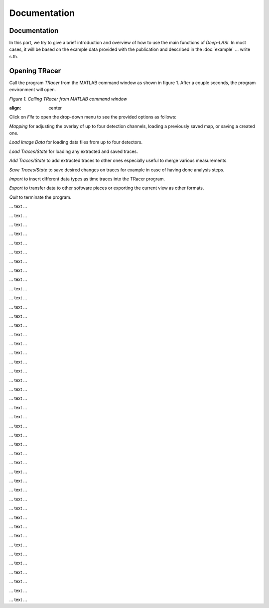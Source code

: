 Documentation
=====

.. _documentation:

Documentation
------------

In this part, we try to give a brief introduction and overview of how to use the main functions of *Deep-LASI*. In most cases, it will be based on the example data provided with the publication and described in the :doc:`example` 
... write s.th.


Opening TRacer
-------------

Call the program *TRacer* from the MATLAB command window as shown in figure 1. After a couple seconds, the program environment will open. 

.. image:: ./../figures/documents/Fig_1_Call_Progamm.png
   :width: 300
   :alt: Call Tracer
   :align: center
   
*Figure 1. Calling TRacer from MATLAB command window*
   
:align: center 
 
Click on *File* to open the drop-down menu to see the provided options as follows:

*Mapping* for adjusting the overlay of up to four detection channels, loading a previously saved map, or saving a created one.

*Load Image Data* for loading data files from up to four detectors.

*Load Traces/State* for loading any extracted and saved traces.

*Add Traces/State* to add extracted traces to other ones especially useful to merge various measurements.

*Save Traces/State* to save desired changes on traces for example in case of having done analysis steps.

*Import* to insert different data types as time traces into the TRacer program.

*Export* to transfer data to other software pieces or exporting the current view as other formats.

*Quit* to terminate the program.

.. image:: ./../figures/documents/Fig_2_Mapping_Open_File_1.png
   :width: 300
   :alt: Open File mapping


... text ...

.. image:: ./../figures/documents/Fig_3_Mapping_Menu.png
   :width: 300
   :alt: mapping menu
   
... text ...

.. image:: ./../figures/documents/Fig_4_Mapping_Channels.png
   :width: 300
   :alt: mapping channels
   
   
... text ...


.. image:: ./../figures/documents/Fig_5_Map_Image_Uploading.png
   :width: 300
   :alt: map uploading
   
... text ...

.. image:: ./../figures/documents/Fig_6_Map_Image_Detecting.png
   :width: 300
   :alt: map detection
   
... text ...

.. image:: ./../figures/documents/Fig_7_Map_Second_Channel.png
   :width: 300
   :alt: second map image
   
... text ...

.. image:: ./../figures/documents/Fig_8_Map_Second_Uploading.png
   :width: 300
   :alt: second map uploading
   
... text ...

.. image:: ./../figures/documents/Fig_9_Mapping_Starting.png
   :width: 300
   :alt: start mapping
   
... text ...
   
.. image:: ./../figures/documents/Fig_10_Map_Before_After.png
   :width: 300
   :alt: check mapping
   
... text ...

.. image:: ./../figures/documents/Fig_11_Map_Saving.png
   :width: 300
   :alt: check mapping
   
 ... text ...  
 

.. image:: ./../figures/documents/Fig_12_Data_Loading.png
   :width: 300
   :alt: loading first channel
   
... text ...  

.. image:: ./../figures/documents/Fig_13_Measurement_Parameters.png
   :width: 300
   :alt: inserting measurement parameters
   
... text ... 

.. image:: ./../figures/documents/Fig_14_Detecting_Particles.png
   :width: 300
   :alt: first channel detection
   
... text ... 

.. image:: ./../figures/documents/Fig_15_Data_Loading_Second_Channel.png
   :width: 300
   :alt: loading second channel
   
... text ... 

.. image:: ./../figures/documents/Fig_16_Measurement_Parameters_Second_Chan.png
   :width: 300
   :alt: inserting second measurement parameters
   
... text ... 

.. image:: ./../figures/documents/Fig_17_Detecting_Colocal.png
   :width: 300
   :alt: detection of colocalization
   
... text ... 

.. image:: ./../figures/documents/Fig_18_Extracting_Start.png
   :width: 300
   :alt: start extraction
   
... text ... 

.. image:: ./../figures/documents/Fig_19_Categorizing.png
   :width: 300
   :alt: categorizing
   
... text ... 

.. image:: ./../figures/documents/Fig_20_Categories.png
   :width: 300
   :alt: categorization options
   
... text ... 

.. image:: ./../figures/documents/Fig_21_Categories_3_Color.png
   :width: 300
   :alt: three color look
   
... text ... 

.. image:: ./../figures/documents/Fig_22_Cursor_Activating.png
   :width: 300
   :alt: activate cursor
   
... text ... 

.. image:: ./../figures/documents/Fig_23_Correction_Factor_Table.png
   :width: 300
   :alt: correction factor table
   
... text ... 

.. image:: ./../figures/documents/Fig_24_Histogram_Tab.png
   :width: 300
   :alt: going to histogram tab
   
... text ... 

.. image:: ./../figures/documents/Fig_25_Histogram_Tab_Categories.png
   :width: 300
   :alt: category selection for histogram
   
... text ... 

.. image:: ./../figures/documents/Fig_26_Measurement_Histograms.png
   :width: 300
   :alt: measurement histograms
   
... text ... 

.. image:: ./../figures/documents/Fig_27_FRET_Tab.png
   :width: 300
   :alt: going to FRET tab
   
... text ...

.. image:: ./../figures/documents/Fig_28_FRET_Tab_Categories.png
   :width: 300
   :alt: category selection in FRET tab
   
... text ...

.. image:: ./../figures/documents/Fig_29_Result_Histogram.png
   :width: 300
   :alt: get histogram
   
... text ...

.. image:: ./../figures/documents/Fig_30_Fitting_Histogram.png
   :width: 300
   :alt: fitting
   
... text ...

.. image:: ./../figures/documents/Fig_31_HMM_Tab.png
   :width: 300
   :alt: going to HMM tab
   
... text ...

.. image:: ./../figures/documents/Fig_32_HMM_Starting.png
   :width: 300
   :alt: starting HMM
   
... text ...

.. image:: ./../figures/documents/Fig_33_Trace_Tools.png
   :width: 300
   :alt: trace tools tab
   
... text ...

.. image:: ./../figures/documents/Fig_34_Magic_Button.png
   :width: 300
   :alt: magic button
   
... text ...

.. image:: ./../figures/documents/Fig_35_Number_of_States.png
   :width: 300
   :alt: choosing number of states
   
... text ...

.. image:: ./../figures/documents/Fig_36_de_ct.png
   :width: 300
   :alt: de and ct popping window
   
... text ...

.. image:: ./../figures/documents/Fig_37_Gamma.png
   :width: 300
   :alt: gamma factor popping window
   
... text ...

.. image:: ./../figures/documents/Fig_38_FRET_Histogram.png
   :width: 300
   :alt: efficiency popping window
   
... text ...

.. image:: ./../figures/documents/Fig_39_State_Certainty.png
   :width: 300
   :alt: state certainty popping window
   
... text ...

.. image:: ./../figures/documents/Fig_40_TDP_Bins.png
   :width: 300
   :alt: inserting the number of bins for TDP
   
... text ...

.. image:: ./../figures/documents/Fig_41_TDP_Cluster_Selection.png
   :width: 300
   :alt: cluster selection
   
... text ...

.. image:: ./../figures/documents/Fig_42_TDP_to_Fit.png
   :width: 300
   :alt: sending TDP cluster to fit
   
... text ...

.. image:: ./../figures/documents/Fig_43_TDP_Fitting.png
   :width: 300
   :alt: fitting TDP cluster 
   
... text ...

.. image:: ./../figures/documents/Fig_44_Loading_Network.png
   :width: 300
   :alt: neural network
   
... text ...

.. image:: ./../figures/documents/Fig_45_Loading_HMM_Network.png
   :width: 300
   :alt: neural network for HMM
   
... text ...

.. image:: ./../figures/documents/Fig_46_HMM_Result_Choosing.png
   :width: 300
   :alt: Choosing raw or corrected efficiency for TDP
   
... text ...
